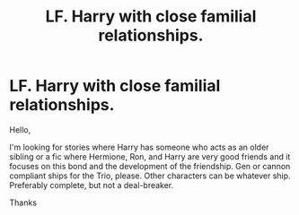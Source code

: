 #+TITLE: LF. Harry with close familial relationships.

* LF. Harry with close familial relationships.
:PROPERTIES:
:Author: IamProudofthefish
:Score: 4
:DateUnix: 1584403632.0
:DateShort: 2020-Mar-17
:FlairText: Request
:END:
Hello,

I'm looking for stories where Harry has someone who acts as an older sibling or a fic where Hermione, Ron, and Harry are very good friends and it focuses on this bond and the development of the friendship. Gen or cannon compliant ships for the Trio, please. Other characters can be whatever ship. Preferably complete, but not a deal-breaker.

Thanks

